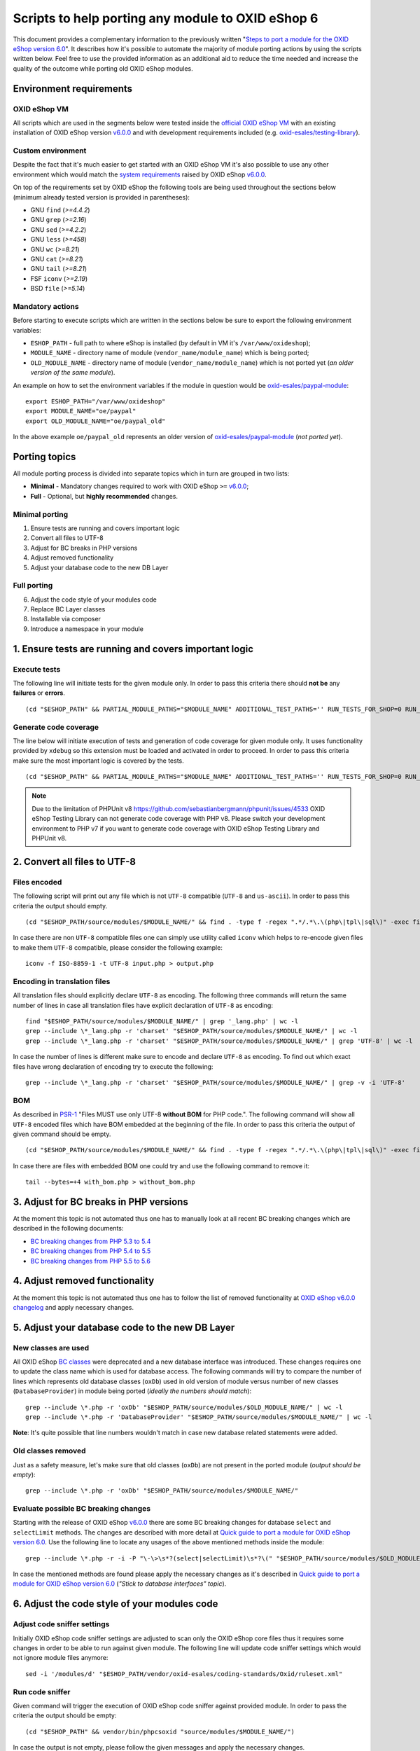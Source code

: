 Scripts to help porting any module to OXID eShop 6
==================================================

This document provides a complementary information to the previously written "`Steps to port a module for the OXID eShop version 6.0`_". It describes how it's possible to automate the majority of module porting actions by using the scripts written below. Feel free to use the provided information as an additional aid to reduce the time needed and increase the quality of the outcome while porting old OXID eShop modules.

Environment requirements
------------------------

OXID eShop VM
^^^^^^^^^^^^^

All scripts which are used in the segments below were tested inside the `official OXID eShop VM`_ with an existing installation of OXID eShop version `v6.0.0`_ and with development requirements included (e.g. `oxid-esales/testing-library`_).

Custom environment
^^^^^^^^^^^^^^^^^^

Despite the fact that it's much easier to get started with an OXID eShop VM it's also possible to use any other environment which would match the `system requirements`_ raised by OXID eShop `v6.0.0`_.

On top of the requirements set by OXID eShop the following tools are being used throughout the sections below (minimum already tested version is provided in parentheses):

* GNU ``find`` (`>=4.4.2`)
* GNU ``grep`` (`>=2.16`)
* GNU ``sed`` (`>=4.2.2`)
* GNU ``less`` (`>=458`)
* GNU ``wc`` (`>=8.21`)
* GNU ``cat`` (`>=8.21`)
* GNU ``tail`` (`>=8.21`)
* FSF ``iconv`` (`>=2.19`)
* BSD ``file`` (`>=5.14`)

Mandatory actions
^^^^^^^^^^^^^^^^^

Before starting to execute scripts which are written in the sections below be sure to export the following environment variables:

* ``ESHOP_PATH`` - full path to where eShop is installed (by default in VM it's ``/var/www/oxideshop``);
* ``MODULE_NAME`` - directory name of module (``vendor_name/module_name``) which is being ported;
* ``OLD_MODULE_NAME`` - directory name of module (``vendor_name/module_name``) which is not ported yet (*an older version of the same module*).

An example on how to set the environment variables if the module in question would be `oxid-esales/paypal-module`_:

::
  
  export ESHOP_PATH="/var/www/oxideshop"
  export MODULE_NAME="oe/paypal"
  export OLD_MODULE_NAME="oe/paypal_old"

In the above example ``oe/paypal_old`` represents an older version of `oxid-esales/paypal-module`_ (*not ported yet*).

Porting topics
--------------

All module porting process is divided into separate topics which in turn are grouped in two lists:

* **Minimal** - Mandatory changes required to work with OXID eShop ``>=`` `v6.0.0`_;
* **Full** - Optional, but **highly recommended** changes.

Minimal porting
^^^^^^^^^^^^^^^

1. Ensure tests are running and covers important logic
2. Convert all files to UTF-8
3. Adjust for BC breaks in PHP versions
4. Adjust removed functionality
5. Adjust your database code to the new DB Layer

Full porting
^^^^^^^^^^^^

6. Adjust the code style of your modules code
7. Replace BC Layer classes
8. Installable via composer
9. Introduce a namespace in your module

1. Ensure tests are running and covers important logic
------------------------------------------------------

Execute tests
^^^^^^^^^^^^^

The following line will initiate tests for the given module only. In order to pass this criteria there should **not be** any **failures** or **errors**.

::

  (cd "$ESHOP_PATH" && PARTIAL_MODULE_PATHS="$MODULE_NAME" ADDITIONAL_TEST_PATHS='' RUN_TESTS_FOR_SHOP=0 RUN_TESTS_FOR_MODULES=1 ACTIVATE_ALL_MODULES=1 vendor/bin/runtests)


Generate code coverage
^^^^^^^^^^^^^^^^^^^^^^

The line below will initiate execution of tests and generation of code coverage for given module only. It uses functionality provided by ``xdebug`` so this extension must be loaded and activated in order to proceed. In order to pass this criteria make sure the most important logic is covered by the tests.

::

  (cd "$ESHOP_PATH" && PARTIAL_MODULE_PATHS="$MODULE_NAME" ADDITIONAL_TEST_PATHS='' RUN_TESTS_FOR_SHOP=0 RUN_TESTS_FOR_MODULES=1 ACTIVATE_ALL_MODULES=1 vendor/bin/runtests --coverage-html="$ESHOP_PATH/coverage_report/$MODULE_NAME" AllTestsUnit)

.. note::

  Due to the limitation of PHPUnit v8 https://github.com/sebastianbergmann/phpunit/issues/4533 OXID eShop Testing Library can not generate code coverage with PHP v8. Please switch your development environment to PHP v7 if you want to generate code coverage with OXID eShop Testing Library and PHPUnit v8.

2. Convert all files to UTF-8
-----------------------------

Files encoded
^^^^^^^^^^^^^

The following script will print out any file which is not ``UTF-8`` compatible (``UTF-8`` and ``us-ascii``). In order to pass this criteria the output should empty.

::
  
  (cd "$ESHOP_PATH/source/modules/$MODULE_NAME/" && find . -type f -regex ".*/.*\.\(php\|tpl\|sql\)" -exec file -i "{}" \; | grep -v 'us-ascii' | grep -v 'utf-8')

In case there are non ``UTF-8`` compatible files one can simply use utility called ``iconv`` which helps to re-encode given files to make them ``UTF-8`` compatible, please consider the following example:

::

  iconv -f ISO-8859-1 -t UTF-8 input.php > output.php

Encoding in translation files
^^^^^^^^^^^^^^^^^^^^^^^^^^^^^

All translation files should explicitly declare ``UTF-8`` as encoding. The following three commands will return the same number of lines in case all translation files have explicit declaration of ``UTF-8`` as encoding:

::

  find "$ESHOP_PATH/source/modules/$MODULE_NAME/" | grep '_lang.php' | wc -l
  grep --include \*_lang.php -r 'charset' "$ESHOP_PATH/source/modules/$MODULE_NAME/" | wc -l
  grep --include \*_lang.php -r 'charset' "$ESHOP_PATH/source/modules/$MODULE_NAME/" | grep 'UTF-8' | wc -l

In case the number of lines is different make sure to encode and declare ``UTF-8`` as encoding. To find out which exact files have wrong declaration of encoding try to execute the following:

:: 

  grep --include \*_lang.php -r 'charset' "$ESHOP_PATH/source/modules/$MODULE_NAME/" | grep -v -i 'UTF-8'

BOM
^^^

As described in `PSR-1`_ "Files MUST use only UTF-8 **without BOM** for PHP code.". The following command will show all ``UTF-8`` encoded files which have BOM embedded at the beginning of the file. In order to pass this criteria the output of given command should be empty.

::
  
  (cd "$ESHOP_PATH/source/modules/$MODULE_NAME/" && find . -type f -regex ".*/.*\.\(php\|tpl\|sql\)" -exec file "{}" \; | grep 'with\ BOM')

In case there are files with embedded BOM one could try and use the following command to remove it:

::

  tail --bytes=+4 with_bom.php > without_bom.php

3. Adjust for BC breaks in PHP versions
---------------------------------------

At the moment this topic is not automated thus one has to manually look at all recent BC breaking changes which are described in the following documents:

* `BC breaking changes from PHP 5.3 to 5.4`_
* `BC breaking changes from PHP 5.4 to 5.5`_
* `BC breaking changes from PHP 5.5 to 5.6`_

4. Adjust removed functionality
-------------------------------

At the moment this topic is not automated thus one has to follow the list of removed functionality at `OXID eShop v6.0.0 changelog`_ and apply necessary changes.

5. Adjust your database code to the new DB Layer
------------------------------------------------

New classes are used
^^^^^^^^^^^^^^^^^^^^

All OXID eShop `BC classes`_ were deprecated and a new database interface was introduced. These changes requires one to update the class name which is used for database access. The following commands will try to compare the number of lines which represents old database classes (``oxDb``) used in old version of module versus number of new classes (``DatabaseProvider``) in module being ported (*ideally the numbers should match*):

::
  
  grep --include \*.php -r 'oxDb' "$ESHOP_PATH/source/modules/$OLD_MODULE_NAME/" | wc -l
  grep --include \*.php -r 'DatabaseProvider' "$ESHOP_PATH/source/modules/$MODULE_NAME/" | wc -l

**Note**: It's quite possible that line numbers wouldn't match in case new database related statements were added.

Old classes removed
^^^^^^^^^^^^^^^^^^^

Just as a safety measure, let's make sure that old classes (``oxDb``) are not present in the ported module (*output should be empty*):

::
  
  grep --include \*.php -r 'oxDb' "$ESHOP_PATH/source/modules/$MODULE_NAME/"

Evaluate possible BC breaking changes
^^^^^^^^^^^^^^^^^^^^^^^^^^^^^^^^^^^^^

Starting with the release of OXID eShop `v6.0.0`_ there are some BC breaking changes for database ``select`` and ``selectLimit`` methods. The changes are described with more detail at `Quick guide to port a module for OXID eShop version 6.0`_. Use the following line to locate any usages of the above mentioned methods inside the module:

::
  
  grep --include \*.php -r -i -P "\-\>\s*?(select|selectLimit)\s*?\(" "$ESHOP_PATH/source/modules/$OLD_MODULE_NAME/"

In case the mentioned methods are found please apply the necessary changes as it's described in `Quick guide to port a module for OXID eShop version 6.0`_ (*"Stick to database interfaces" topic*).

6. Adjust the code style of your modules code
---------------------------------------------

Adjust code sniffer settings
^^^^^^^^^^^^^^^^^^^^^^^^^^^^

Initially OXID eShop code sniffer settings are adjusted to scan only the OXID eShop core files thus it requires some changes in order to be able to run against given module. The following line will update code sniffer settings which would not ignore module files anymore:

::

  sed -i '/modules/d' "$ESHOP_PATH/vendor/oxid-esales/coding-standards/Oxid/ruleset.xml"

Run code sniffer
^^^^^^^^^^^^^^^^

Given command will trigger the execution of OXID eShop code sniffer against provided module. In order to pass the criteria the output should be empty:

::

  (cd "$ESHOP_PATH" && vendor/bin/phpcsoxid "source/modules/$MODULE_NAME/")

In case the output is not empty, please follow the given messages and apply the necessary changes.

7. Replace BC Layer classes
---------------------------

BC layer classes
^^^^^^^^^^^^^^^^

Starting from OXID eShop `v6.0.0`_ a `BC layer`_ was introduced, which allows old modules to work with the updated OXID eShop core. `BC layer`_ is a collection of class aliases which maps old OXID eShop classes (e.g. `oxArticle`) into new namespaced classes (e.g. `OxidEsales\Eshop\Application\Model\Article`). Keep in mind that the solution is temporary and is included to allow for an easy transition into the new OXID eShop version. All these `BC classes`_ are considered as deprecated thus it's highly recommended to replace old classes with the namespaced equivalents.

**Note**: Before proceeding with the commands below please make sure you have have your environment variables prepared (`ESHOP_PATH` and `MODULE_NAME`).
**Note**: After execution of automated replace for `BC classes`_ it might happen that the alignment of variables within comment blocks are broken thus it might be a good idea to re-run code style check.

In order to automate the replacing of `BC classes`_ consider using the following command which will create a script responsible for PHP file update at ``/tmp/bc_change.php``:

::

  cat << 'EOF' > /tmp/bc_change.php
  <?php
  count($argv) > 1 || die("File name missing!\n"); $filename = $argv[1];
  file_exists($filename) || die("Given file '$filename' does not exist!\n");
  getenv('ESHOP_PATH') || die("Please define 'ESHOP_PATH' environment variable!\n");
  $bcMapFilename = getenv('ESHOP_PATH') . '/source/Core/Autoload/BackwardsCompatibilityClassMap.php';
  file_exists($bcMapFilename) || die("BC class layer map missing, please make sure file '$bcMapFilename' is available!\n");

  $bcMap = array_map(function($value) { return '\\' . $value; }, require($bcMapFilename));
  $contents = file_get_contents($filename);

  $methodsWithFirstArgumentAsBcClass = ['oxNew', '::set', '::get', 'resetInstanceCache', 'getComponent', 'getMock', 'assertInstanceOf', 'setExpectedException', 'prophesize'];
  $phpdocTags = ['var', 'param', 'return', 'mixin', 'throws', 'see'];

  preg_match_all('/[^\S\n]*use[^\S\n]+[\w\\\\]*?(?P<class>\w+)[^\S\n]*;/i', $contents, $matches);
  $bcMapKeysToIgnore = $matches['class'];
  foreach ($bcMapKeysToIgnore as $class) {
    unset($bcMap[strtolower($class)]);
  }

  foreach ($bcMap as $bcClass => $nsClass) {
    $replaceMap = [
      '/\b((' . implode('|', $methodsWithFirstArgumentAsBcClass) . ')\s*\(\s*)["\']' . $bcClass . '["\']/i' => "$1$nsClass::class",
      '/\b(new\s+)' . $bcClass . '\b(\s*[;\()])/i' => "$1$nsClass$2",
      '/\b(catch\s+\(\s*)' . $bcClass . '(\s+\$)/i' => "$1$nsClass$2",
      '/(\@\b(' . implode('|', $phpdocTags) . ')(\s+|\s+\S+\s*\|\s*))' . $bcClass . '\b/i' => "$1$nsClass",
      '/\b(class\s+\w+\s+extends\s+)[\\\\]?' . $bcClass . '\b/i' => "$1$nsClass",
      '/\b(instanceof\s+)' . $bcClass . '\b/i' => "$1$nsClass",
      '/(?<!\\\\)\b' . $bcClass . '(\s*::\s*\$?\w+)/i' => "$nsClass$1",
      '/(?<!\\\\)\b' . $bcClass . '(\s+\$\w+\s*[,\)])/i' => "$nsClass$1",
      '/\buse\s+\\\\' . $bcClass. '\s*;/i' => "",
    ];

    $contents = preg_replace(array_keys($replaceMap), array_values($replaceMap), $contents);
  }

  $contents && file_put_contents($filename, $contents) || die("There was an error while executing 'preg_replace'!\n");
  EOF

In order to apply the above script for all PHP files inside a module consider using the following command snippet:

::

  (cd "$ESHOP_PATH/source/modules/$MODULE_NAME/" && find . -type f -regex ".*/.*\.\php" | cut -c 3- ) | while read MODULE_FILE_NAME; do
    echo "Processing file: $MODULE_FILE_NAME";

    php /tmp/bc_change.php "$ESHOP_PATH/source/modules/$MODULE_NAME/$MODULE_FILE_NAME"
  done

Unfortunately it's not possible to automate every case of `BC classes`_ replacement. To be able to manually evaluate every ambiguous `BC class`_ usage consider using the following snippet:

::

  BC_CLASS_PAIRS=$(cat "$ESHOP_PATH/source/Core/Autoload/BackwardsCompatibilityClassMap.php" | grep '=>' | sed 's/\\\\/\\/g')
  BC_CLASS_LIST=$(echo "$BC_CLASS_PAIRS" | sed -r 's/.*'\''(\w+)'\''.*/\1/g')
  BC_CLASS_LIST_PIPED=$(echo "$BC_CLASS_LIST" | paste -sd "|" | sed -r 's/(.*)/\(\1\)/')
  BC_CLASS_SEARCH_PATTERN='(?<bc_match_quotes>"|'"'"'|)\b(?<!\$|\/|=|-|_|{|\?|\`|\*|:|\[|\.|,|\\|="|='"'"'|<|>|\(|\))('$BC_CLASS_LIST_PIPED')(?!\$|\/|=|-|_|}|\?|\`|\*|:|\]|\.|,|->|\\|>|<|@|\(|\))\b\k<bc_match_quotes>|(?<!\\)(?<bc_skip_quotes>["'"'"']).*?(?<!\\)\k<bc_skip_quotes>(*SKIP)(?!)|\w*(\/\*\*|\*|\/\/|\#).*(*SKIP)(?!)'
  SEARCH_FILE_LIST=$(find "$ESHOP_PATH/source/modules/$MODULE_NAME/" -type f -iregex '.*/.*\.\(php\|tpl\)' -not -iregex '.*/metadata\.php')
  echo "$SEARCH_FILE_LIST" | xargs -n1 grep --color=always -iP -H -n "$BC_CLASS_SEARCH_PATTERN"

In case there are a lot of entries to evaluate please consider using a pager as following:

::

  echo "$SEARCH_FILE_LIST" | xargs -n1 grep --color=always -iP -H -n "$BC_CLASS_SEARCH_PATTERN" | less -r

In case there are a lot of false positive results within given test suites consider skipping the evaluation for these files:

::

  SEARCH_FILE_LIST_WO_TESTS=$(find "$ESHOP_PATH/source/modules/$MODULE_NAME/" -type f -iregex '.*/.*\.\(php\|tpl\)' -not -iregex '.*/metadata\.php' -not -iregex '.*Test\.php' -not -iregex '.*/tests/.*')
  echo "$SEARCH_FILE_LIST_WO_TESTS" | xargs -n1 grep --color=always -iP -H -n "$BC_CLASS_SEARCH_PATTERN"

In order to pass the given porting criteria please replace every found old BC class usage into the namespaced one. Consider using `BC class map`_ as a guide to know which class to replace into.

8. Installable via composer
---------------------------

In order to pass this porting criteria one has to update given module to be compatible with `composer`_. Please consider following a document on the subject: `How to make OXID eShop module installable via composer?`_

9. Introduce a namespace in your module
---------------------------------------

In order to pass this porting criteria one has to register a namespace in ``composer.json`` file as it is also mentioned in the previous guide of "`How to make OXID eShop module installable via composer?`_". In addition to this few modifications to ``metadata.php`` file has to be applied as well. All the necessary modifications are described in sub-topics written below. 

Metadata version
^^^^^^^^^^^^^^^^

The ``sMetadataVersion`` variable in ``metadata.php`` file has to be changed to have at least version ``2.0`` which indicates the usage of namespaced classes. In order to quickly verify the version, consider using the following command:

::

  grep -i -P "sMetadataVersion\s*?=\s*?'2\.0'" "$ESHOP_PATH/source/modules/$MODULE_NAME/metadata.php"

In case of a negative result, please update the value of ``sMetadataVersion`` variable.

`files` field
^^^^^^^^^^^^^

Starting from metadata version ``2.0`` the ``files`` section is obsolete due to the fact that composer takes care of autoloading for these files through registered namespace.

Consider looking at the list of files which were included in the old version of given module:

::

  grep "'files'" "$ESHOP_PATH/source/modules/$OLD_MODULE_NAME/metadata.php"

Make sure each of these listed files are now under their own namespace. Please use the information provided in the PHP manual in order to be able to `register a class under the namespace`_. As an end result there should not be any entries left for the `files` section in the new module, consider using the following command to quickly double check the status (*should be empty*):

::

  grep "'files'" "$ESHOP_PATH/source/modules/$MODULE_NAME/metadata.php"

`extend` field
^^^^^^^^^^^^^^

Starting from metadata version ``2.0`` the ``extend`` section expects UNS OXID eShop classes as keys and module namespaced classes as values (*Previously `BC classes`_ were used as keys and file path as value*). To list all ``extend`` entries from an old module consider using the following command:

::

  grep -Pzo '(?s)extend.*?\)' "$ESHOP_PATH/source/modules/$OLD_MODULE_NAME/metadata.php"

Make sure each of these used module classes are now registered under their own namespace. Please use the information provided in the PHP manual in order to be able to `register a class under the namespace`_.
Consider using the following commands in order to visually compare changes:

::

  grep -Pzo '(?s)extend.*?\)' "$ESHOP_PATH/source/modules/$OLD_MODULE_NAME/metadata.php"
  grep -Pzo '(?s)extend.*?[\)\]]' "$ESHOP_PATH/source/modules/$MODULE_NAME/metadata.php"

To get a better understanding consider this visual example from `oxid-esales/paypal-module`_ of above mentioned changes:

* Using older metadata:

::

  'order' => 'oe/oepaypal/controllers/oepaypalorder',
  'oxorder' => 'oe/oepaypal/models/oepaypaloxorder',

* Using new metadata:

::

  \OxidEsales\Eshop\Application\Controller\OrderController::class => \OxidEsales\PayPalModule\Controller\OrderController::class,
  \OxidEsales\Eshop\Application\Model\Order::class => \OxidEsales\PayPalModule\Model\Order::class,

`controllers` field
^^^^^^^^^^^^^^^^^^^

As it's described in :ref:`V2 metadata details <metadata_version2-20170427>` please make sure that all keys in `controllers` field are written in lowercase:

::
  
  grep -Pzo '(?s)controllers.*?[\)\]]' "$ESHOP_PATH/source/modules/$MODULE_NAME/metadata.php"

Namespaced classes
^^^^^^^^^^^^^^^^^^

At this step it's still quite possible that few of module classes might not have been namespaced yet. In order to make sure that this is indeed not the case consider using the following commands to verify number of classes (*Old classes vs namespace entries, ideally they should match*):

::

  grep --include \*.php -r '^class' "$ESHOP_PATH/source/modules/$OLD_MODULE_NAME" | wc -l
  grep --include \*.php -r '^namespace' "$ESHOP_PATH/source/modules/$MODULE_NAME" | wc -l

If for some reason test classes should not be included, consider using the following:

::

  grep --include \*.php --exclude \*Test.php -r '^class' "$ESHOP_PATH/source/modules/$OLD_MODULE_NAME" | wc -l
  grep --include \*.php --exclude \*Test.php -r '^namespace' "$ESHOP_PATH/source/modules/$MODULE_NAME" | wc -l

**Note**: It's quite possible that due to refactoring or addition of new classes the numbers above will not match.

Short array syntax
^^^^^^^^^^^^^^^^^^

Starting with new OXID eShop version the lowest supported PHP version is 5.6, which means there is no reason to keep the old long syntax of arrays anymore. Consider using the following command to quickly check if there are any old long array syntax usages left (*ideally the result should be empty*):

::

  grep -i 'array' "$ESHOP_PATH/source/modules/$MODULE_NAME/metadata.php" | wc -l

As a reminder please see quick visual difference between `old and new notation of arrays`_.

Documentation
-------------

List of documentation which explores module porting process with more details:

* `Steps to port a module for the OXID eShop version 6.0`_
* `Quick guide to port a module for OXID eShop version 6.0`_
* `Guide to make a full port of a module for OXID eShop version 6.0`_
* `How to make OXID eShop module installable via composer?`_
* :ref:`V2 metadata details <metadata_version2-20170427>`
* `Module structure`_

.. _v6.0.0: https://github.com/OXID-eSales/oxideshop_ce/tree/v6.0.0
.. _oxid-esales/paypal-module: https://github.com/OXID-eSales/paypal
.. _oxid-esales/testing-library: https://github.com/OXID-eSales/testing_library
.. _PSR-1: http://www.php-fig.org/psr/psr-1/
.. _official OXID eShop VM: https://github.com/OXID-eSales/oxvm_eshop
.. _BC classes: https://github.com/OXID-eSales/oxideshop_ce/blob/v6.0.0/source/Core/Autoload/BackwardsCompatibilityClassMap.php#L12-L572
.. _BC class: `BC classes`_
.. _BC class map: `BC classes`_
.. _composer: https://getcomposer.org
.. _Quick guide to port a module for OXID eShop version 6.0: https://oxidforge.org/en/how-to-quickly-port-a-module-to-oxid-eshop-6-0.html
.. _Steps to port a module for the OXID eShop version 6.0: https://docs.oxid-esales.com/developer/en/6.0/update/eshop_from_53_to_6/modules.html
.. _BC layer: https://docs.oxid-esales.com/developer/en/6.0/update/eshop_from_53_to_6/modules.html
.. _Guide to make a full port of a module for OXID eShop version 6.0: https://oxidforge.org/en/how-to-fully-port-a-module-to-oxid-eshop-6-0.html
.. _register a class under the namespace: http://php.net/manual/en/language.namespaces.rationale.php
.. _Module structure: https://docs.oxid-esales.com/developer/en/6.0/modules/developing/structure.html
.. _system requirements: https://docs.oxid-esales.com/eshop/de/6.0/installation/neu-installation/server-und-systemvoraussetzungen.html
.. _old and new notation of arrays: http://php.net/manual/en/language.types.array.php
.. _OXID eShop v6.0.0 changelog: https://oxidforge.org/en/oxid-eshop-v6-0-0-beta1-detailed-code-changelog.html
.. _How to make OXID eShop module installable via composer?: https://docs.oxid-esales.com/developer/en/6.0/modules/module_via_composer.html
.. _BC breaking changes from PHP 5.3 to 5.4: http://php.net/manual/en/migration54.incompatible.php
.. _BC breaking changes from PHP 5.4 to 5.5: http://php.net/manual/en/migration55.incompatible.php
.. _BC breaking changes from PHP 5.5 to 5.6: http://php.net/manual/en/migration56.incompatible.php
